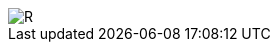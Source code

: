 image::https://github.com/ahmeterdem9603/fpga/blob/master/ALTERA%209.%20LAB%20SIMPLE%20PROCESSING/My%20Work/images/kapak6.jpg[R]
